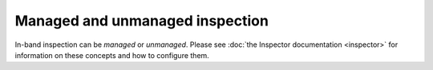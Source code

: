 Managed and unmanaged inspection
================================

In-band inspection can be *managed* or *unmanaged*. Please see :doc:`the
Inspector documentation <inspector>` for information on these concepts and
how to configure them.

.. TODO(dtantsur): migrate that information here once inspector is deprecated
